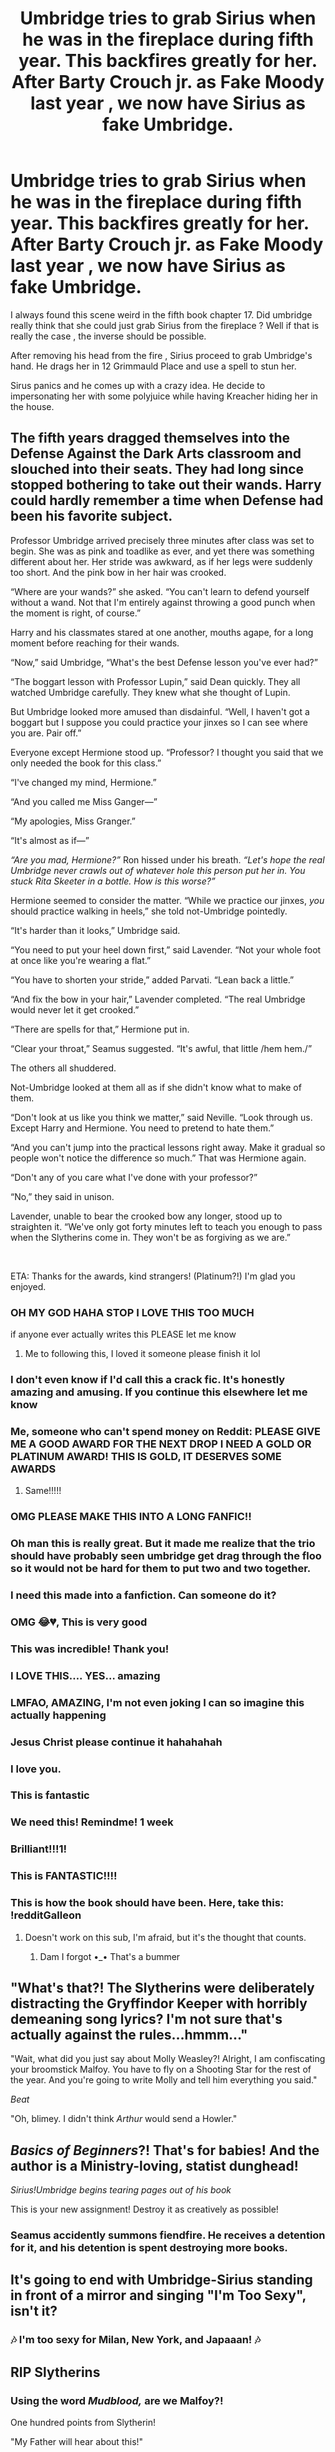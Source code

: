 #+TITLE: Umbridge tries to grab Sirius when he was in the fireplace during fifth year. This backfires greatly for her. After Barty Crouch jr. as Fake Moody last year , we now have Sirius as fake Umbridge.

* Umbridge tries to grab Sirius when he was in the fireplace during fifth year. This backfires greatly for her. After Barty Crouch jr. as Fake Moody last year , we now have Sirius as fake Umbridge.
:PROPERTIES:
:Author: _Moholin_
:Score: 801
:DateUnix: 1615741551.0
:DateShort: 2021-Mar-14
:FlairText: Prompt
:END:
I always found this scene weird in the fifth book chapter 17. Did umbridge really think that she could just grab Sirius from the fireplace ? Well if that is really the case , the inverse should be possible.

After removing his head from the fire , Sirius proceed to grab Umbridge's hand. He drags her in 12 Grimmauld Place and use a spell to stun her.

Sirus panics and he comes up with a crazy idea. He decide to impersonating her with some polyjuice while having Kreacher hiding her in the house.


** The fifth years dragged themselves into the Defense Against the Dark Arts classroom and slouched into their seats. They had long since stopped bothering to take out their wands. Harry could hardly remember a time when Defense had been his favorite subject.

Professor Umbridge arrived precisely three minutes after class was set to begin. She was as pink and toadlike as ever, and yet there was something different about her. Her stride was awkward, as if her legs were suddenly too short. And the pink bow in her hair was crooked.

“Where are your wands?” she asked. “You can't learn to defend yourself without a wand. Not that I'm entirely against throwing a good punch when the moment is right, of course.”

Harry and his classmates stared at one another, mouths agape, for a long moment before reaching for their wands.

“Now,” said Umbridge, “What's the best Defense lesson you've ever had?”

“The boggart lesson with Professor Lupin,” said Dean quickly. They all watched Umbridge carefully. They knew what she thought of Lupin.

But Umbridge looked more amused than disdainful. “Well, I haven't got a boggart but I suppose you could practice your jinxes so I can see where you are. Pair off.”

Everyone except Hermione stood up. “Professor? I thought you said that we only needed the book for this class.”

“I've changed my mind, Hermione.”

“And you called me Miss Ganger---”

“My apologies, Miss Granger.”

“It's almost as if---”

/“Are you mad, Hermione?”/ Ron hissed under his breath. /“Let's hope the real Umbridge never crawls out of whatever hole this person put her in. You stuck Rita Skeeter in a bottle. How is this worse?”/

Hermione seemed to consider the matter. “While we practice our jinxes, /you/ should practice walking in heels,” she told not-Umbridge pointedly.

“It's harder than it looks,” Umbridge said.

“You need to put your heel down first,” said Lavender. “Not your whole foot at once like you're wearing a flat.”

“You have to shorten your stride,” added Parvati. “Lean back a little.”

“And fix the bow in your hair,” Lavender completed. “The real Umbridge would never let it get crooked.”

“There are spells for that,” Hermione put in.

“Clear your throat,” Seamus suggested. “It's awful, that little /hem hem./”

The others all shuddered.

Not-Umbridge looked at them all as if she didn't know what to make of them.

“Don't look at us like you think we matter,” said Neville. “Look through us. Except Harry and Hermione. You need to pretend to hate them.”

“And you can't jump into the practical lessons right away. Make it gradual so people won't notice the difference so much.” That was Hermione again.

“Don't any of you care what I've done with your professor?”

“No,” they said in unison.

Lavender, unable to bear the crooked bow any longer, stood up to straighten it. “We've only got forty minutes left to teach you enough to pass when the Slytherins come in. They won't be as forgiving as we are.”

​

ETA: Thanks for the awards, kind strangers! (Platinum?!) I'm glad you enjoyed.
:PROPERTIES:
:Score: 538
:DateUnix: 1615763908.0
:DateShort: 2021-Mar-15
:END:

*** OH MY GOD HAHA STOP I LOVE THIS TOO MUCH

if anyone ever actually writes this PLEASE let me know
:PROPERTIES:
:Author: Kayla_tpwk
:Score: 147
:DateUnix: 1615766370.0
:DateShort: 2021-Mar-15
:END:

**** Me to following this, I loved it someone please finish it lol
:PROPERTIES:
:Author: PsychologicalLevel68
:Score: 56
:DateUnix: 1615766679.0
:DateShort: 2021-Mar-15
:END:


*** I don't even know if I'd call this a crack fic. It's honestly amazing and amusing. If you continue this elsewhere let me know
:PROPERTIES:
:Author: JoeHatesFanFiction
:Score: 70
:DateUnix: 1615770524.0
:DateShort: 2021-Mar-15
:END:


*** Me, someone who can't spend money on Reddit: PLEASE GIVE ME A GOOD AWARD FOR THE NEXT DROP I NEED A GOLD OR PLATINUM AWARD! THIS IS GOLD, IT DESERVES SOME AWARDS
:PROPERTIES:
:Author: Specialist_Bicycle61
:Score: 64
:DateUnix: 1615768759.0
:DateShort: 2021-Mar-15
:END:

**** Same!!!!!
:PROPERTIES:
:Author: ArafatGS
:Score: 11
:DateUnix: 1615814639.0
:DateShort: 2021-Mar-15
:END:


*** OMG PLEASE MAKE THIS INTO A LONG FANFIC!!
:PROPERTIES:
:Author: WickedCrystalRainbow
:Score: 18
:DateUnix: 1615797493.0
:DateShort: 2021-Mar-15
:END:


*** Oh man this is really great. But it made me realize that the trio should have probably seen umbridge get drag through the floo so it would not be hard for them to put two and two together.
:PROPERTIES:
:Author: _Moholin_
:Score: 43
:DateUnix: 1615790674.0
:DateShort: 2021-Mar-15
:END:


*** I need this made into a fanfiction. Can someone do it?
:PROPERTIES:
:Author: TheBloperM
:Score: 12
:DateUnix: 1615827668.0
:DateShort: 2021-Mar-15
:END:


*** OMG 😂💔, This is very good
:PROPERTIES:
:Author: thegladtidings
:Score: 10
:DateUnix: 1615802242.0
:DateShort: 2021-Mar-15
:END:


*** This was incredible! Thank you!
:PROPERTIES:
:Author: itzebi
:Score: 10
:DateUnix: 1615815600.0
:DateShort: 2021-Mar-15
:END:


*** I LOVE THIS.... YES... amazing
:PROPERTIES:
:Author: Marie1981Mc
:Score: 33
:DateUnix: 1615766664.0
:DateShort: 2021-Mar-15
:END:


*** LMFAO, AMAZING, I'm not even joking I can so imagine this actually happening
:PROPERTIES:
:Author: ArafatGS
:Score: 9
:DateUnix: 1615814614.0
:DateShort: 2021-Mar-15
:END:


*** Jesus Christ please continue it hahahahah
:PROPERTIES:
:Author: OV1C
:Score: 8
:DateUnix: 1615819006.0
:DateShort: 2021-Mar-15
:END:


*** I love you.
:PROPERTIES:
:Author: CryptidGrimnoir
:Score: 22
:DateUnix: 1615767511.0
:DateShort: 2021-Mar-15
:END:


*** This is fantastic
:PROPERTIES:
:Author: knightfall_9
:Score: 19
:DateUnix: 1615766624.0
:DateShort: 2021-Mar-15
:END:


*** We need this! Remindme! 1 week
:PROPERTIES:
:Author: Hermione_Granger_141
:Score: 14
:DateUnix: 1615776179.0
:DateShort: 2021-Mar-15
:END:


*** Brilliant!!!1!
:PROPERTIES:
:Author: TomorrowBeautiful
:Score: 11
:DateUnix: 1615770110.0
:DateShort: 2021-Mar-15
:END:


*** This is FANTASTIC!!!!
:PROPERTIES:
:Author: TheEmeraldDoe
:Score: 4
:DateUnix: 1615866125.0
:DateShort: 2021-Mar-16
:END:


*** This is how the book should have been. Here, take this: !redditGalleon
:PROPERTIES:
:Author: lazy-cinnamon_roll
:Score: 3
:DateUnix: 1616112188.0
:DateShort: 2021-Mar-19
:END:

**** Doesn't work on this sub, I'm afraid, but it's the thought that counts.
:PROPERTIES:
:Author: Miqdad_Suleman
:Score: 2
:DateUnix: 1616270756.0
:DateShort: 2021-Mar-20
:END:

***** Dam I forgot •_• That's a bummer
:PROPERTIES:
:Author: lazy-cinnamon_roll
:Score: 2
:DateUnix: 1616343032.0
:DateShort: 2021-Mar-21
:END:


** "What's that?! The Slytherins were deliberately distracting the Gryffindor Keeper with horribly demeaning song lyrics? I'm not sure that's actually against the rules...hmmm..."

"Wait, what did you just say about Molly Weasley?! Alright, I am confiscating your broomstick Malfoy. You have to fly on a Shooting Star for the rest of the year. And you're going to write Molly and tell him everything you said."

/Beat/

"Oh, blimey. I didn't think /Arthur/ would send a Howler."
:PROPERTIES:
:Author: CryptidGrimnoir
:Score: 78
:DateUnix: 1615766921.0
:DateShort: 2021-Mar-15
:END:


** /Basics of Beginners/?! That's for babies! And the author is a Ministry-loving, statist dunghead!

/Sirius!Umbridge begins tearing pages out of his book/

This is your new assignment! Destroy it as creatively as possible!
:PROPERTIES:
:Author: CryptidGrimnoir
:Score: 72
:DateUnix: 1615760753.0
:DateShort: 2021-Mar-15
:END:

*** Seamus accidently summons fiendfire. He receives a detention for it, and his detention is spent destroying more books.
:PROPERTIES:
:Author: zbeezle
:Score: 64
:DateUnix: 1615766746.0
:DateShort: 2021-Mar-15
:END:


** It's going to end with Umbridge-Sirius standing in front of a mirror and singing "I'm Too Sexy", isn't it?
:PROPERTIES:
:Author: Krististrasza
:Score: 69
:DateUnix: 1615755184.0
:DateShort: 2021-Mar-15
:END:

*** 🎶 I'm too sexy for Milan, New York, and Japaaan! 🎶
:PROPERTIES:
:Author: silverminnow
:Score: 34
:DateUnix: 1615755519.0
:DateShort: 2021-Mar-15
:END:


** RIP Slytherins
:PROPERTIES:
:Author: Bleepbloopbotz2
:Score: 208
:DateUnix: 1615742708.0
:DateShort: 2021-Mar-14
:END:

*** Using the word /Mudblood,/ are we Malfoy?!

One hundred points from Slytherin!

"My Father will hear about this!"

/Sirius!Umbridge yanks off Malfoy's Prefect badge and pins his mouth shut with it/
:PROPERTIES:
:Author: CryptidGrimnoir
:Score: 147
:DateUnix: 1615759944.0
:DateShort: 2021-Mar-15
:END:


** Actually they don't need to use Polyjuice potion at all. It Turns out that Sirius is actually a pretty good actor(hint hint)
:PROPERTIES:
:Author: mr_eugine_krabs
:Score: 130
:DateUnix: 1615753149.0
:DateShort: 2021-Mar-14
:END:

*** Instead Sirius manages to fool everyone with a fake mustache, a green wig and high-heels. Turns out that no one cared enough about Umbridge to bother wondering even subconsciously if there is anything wrong with her.
:PROPERTIES:
:Author: JOKERRule
:Score: 159
:DateUnix: 1615754035.0
:DateShort: 2021-Mar-15
:END:

**** Luna recognizes him though and she asks Stubby Boardman for an autograph.
:PROPERTIES:
:Author: CryptidGrimnoir
:Score: 76
:DateUnix: 1615767388.0
:DateShort: 2021-Mar-15
:END:

***** This is so perfect with the Freddie Mercury pic.
:PROPERTIES:
:Author: nescienceescape
:Score: 7
:DateUnix: 1616660115.0
:DateShort: 2021-Mar-25
:END:


**** Here is the evidence: [[https://i.imgur.com/dKUMB2G.jpg]]
:PROPERTIES:
:Author: Krististrasza
:Score: 51
:DateUnix: 1615760668.0
:DateShort: 2021-Mar-15
:END:

***** I hate you for making me look at that
:PROPERTIES:
:Author: LetterheadRough4643
:Score: 12
:DateUnix: 1615802361.0
:DateShort: 2021-Mar-15
:END:


**** Also, no one really wanted to look at her closely.
:PROPERTIES:
:Author: thrawnca
:Score: 37
:DateUnix: 1615759521.0
:DateShort: 2021-Mar-15
:END:


** I haven't road fanfics in years, and I never wanted to read one more than anything. Pls msgme if you're (general you) writing this
:PROPERTIES:
:Author: TiffieGeltz
:Score: 29
:DateUnix: 1615758653.0
:DateShort: 2021-Mar-15
:END:


** Ooooh or a twist on this idea: Self-insert into Umbridge in the middle of 5th year (maybe Halloween night?), if the writer is feeling masochistic enough to torture their avatar that is lol.

The person in Umbridge could even wind up getting help from the Gryffindors to better "pass" as Umbitch.
:PROPERTIES:
:Author: Avigorus
:Score: 25
:DateUnix: 1615788692.0
:DateShort: 2021-Mar-15
:END:

*** I am almost sure it exists. I've read this.
:PROPERTIES:
:Author: YuliyaKar
:Score: 7
:DateUnix: 1615895074.0
:DateShort: 2021-Mar-16
:END:

**** I've read one with Lockhart (Amalgum, Lockhart's Folly, [[https://www.fanfiction.net/s/11913447/1/Amalgum-Lockhart-s-Folly]]), but not Umbridge... I'll have to start searching later...
:PROPERTIES:
:Author: Avigorus
:Score: 5
:DateUnix: 1615934672.0
:DateShort: 2021-Mar-17
:END:

***** I started looking for it and realized that I read an Umbridge self-isert in Russian. It's unlikely that you know the language but here it just in case ([[https://ficbook.net/readfic/5530520]]).

I also found this one linkffn(8416400).
:PROPERTIES:
:Author: YuliyaKar
:Score: 6
:DateUnix: 1615968572.0
:DateShort: 2021-Mar-17
:END:

****** [[https://www.fanfiction.net/s/8416400/1/][*/Quantum Shift/*]] by [[https://www.fanfiction.net/u/1373175/RebeccaRoy][/RebeccaRoy/]]

#+begin_quote
  Ending up in the Harry Potter world sounds cool right? Not really when one ends up as Dolores Umbridge and has to figure out how to change things without being found out. A mentor fic.
#+end_quote

^{/Site/:} ^{fanfiction.net} ^{*|*} ^{/Category/:} ^{Harry} ^{Potter} ^{*|*} ^{/Rated/:} ^{Fiction} ^{T} ^{*|*} ^{/Chapters/:} ^{18} ^{*|*} ^{/Words/:} ^{45,836} ^{*|*} ^{/Reviews/:} ^{89} ^{*|*} ^{/Favs/:} ^{106} ^{*|*} ^{/Follows/:} ^{98} ^{*|*} ^{/Updated/:} ^{Apr} ^{21,} ^{2013} ^{*|*} ^{/Published/:} ^{Aug} ^{11,} ^{2012} ^{*|*} ^{/Status/:} ^{Complete} ^{*|*} ^{/id/:} ^{8416400} ^{*|*} ^{/Language/:} ^{English} ^{*|*} ^{/Genre/:} ^{Adventure/Hurt/Comfort} ^{*|*} ^{/Characters/:} ^{Harry} ^{P.,} ^{Dolores} ^{U.} ^{*|*} ^{/Download/:} ^{[[http://www.ff2ebook.com/old/ffn-bot/index.php?id=8416400&source=ff&filetype=epub][EPUB]]} ^{or} ^{[[http://www.ff2ebook.com/old/ffn-bot/index.php?id=8416400&source=ff&filetype=mobi][MOBI]]}

--------------

*FanfictionBot*^{2.0.0-beta} | [[https://github.com/FanfictionBot/reddit-ffn-bot/wiki/Usage][Usage]] | [[https://www.reddit.com/message/compose?to=tusing][Contact]]
:PROPERTIES:
:Author: FanfictionBot
:Score: 3
:DateUnix: 1615968593.0
:DateShort: 2021-Mar-17
:END:


****** sadly I don't... though I have thought I'd like to learn, albeit there aren't enough hours in the day already... Found one though: [[https://www.fanfiction.net/s/8416400/1/Quantum-Shift]]
:PROPERTIES:
:Author: Avigorus
:Score: 3
:DateUnix: 1615970285.0
:DateShort: 2021-Mar-17
:END:


*** Sounds like the lead in to a 9 to 5 story.
:PROPERTIES:
:Author: dmreif
:Score: 3
:DateUnix: 1615923697.0
:DateShort: 2021-Mar-16
:END:


** Here take my poor people award and write the story please
:PROPERTIES:
:Author: Queen_Ares
:Score: 8
:DateUnix: 1615805026.0
:DateShort: 2021-Mar-15
:END:


** Omg between this idea and the Weasley twins as the MoD I think there is so much potential for mayhem and laughs it's almost like watching a Monty python movie/sketch for the first time, if anyone wants to write this it could end up a classic!! :)
:PROPERTIES:
:Author: 1Bobafett11
:Score: 5
:DateUnix: 1615822922.0
:DateShort: 2021-Mar-15
:END:


** RemindMe! 7 days
:PROPERTIES:
:Author: kuroiatropos
:Score: 25
:DateUnix: 1615745772.0
:DateShort: 2021-Mar-14
:END:


** Oh my god this is brilliant HAHAHA
:PROPERTIES:
:Author: Equivalent-Ad5896
:Score: 4
:DateUnix: 1615807189.0
:DateShort: 2021-Mar-15
:END:


** I would so read this
:PROPERTIES:
:Author: TheRealHellequin
:Score: 5
:DateUnix: 1615810141.0
:DateShort: 2021-Mar-15
:END:


** YES PLEASE, I'd love to read this! <3
:PROPERTIES:
:Author: bleeb90
:Score: 8
:DateUnix: 1615756277.0
:DateShort: 2021-Mar-15
:END:


** Fuck this is brilliant xD
:PROPERTIES:
:Author: Snoo-31074
:Score: 7
:DateUnix: 1615757611.0
:DateShort: 2021-Mar-15
:END:


** RemindMe! 7 days
:PROPERTIES:
:Author: tequilavixen
:Score: 12
:DateUnix: 1615746056.0
:DateShort: 2021-Mar-14
:END:


** RemindMe!(6 days)
:PROPERTIES:
:Author: QuirkyPuff
:Score: 12
:DateUnix: 1615745559.0
:DateShort: 2021-Mar-14
:END:

*** I will be messaging you in 6 days on [[http://www.wolframalpha.com/input/?i=2021-03-20%2018:12:39%20UTC%20To%20Local%20Time][*2021-03-20 18:12:39 UTC*]] to remind you of [[https://www.reddit.com/r/HPfanfiction/comments/m4z2ra/umbridge_tries_to_grab_sirius_when_he_was_in_the/gqx73cq/?context=3][*this link*]]

[[https://www.reddit.com/message/compose/?to=RemindMeBot&subject=Reminder&message=%5Bhttps%3A%2F%2Fwww.reddit.com%2Fr%2FHPfanfiction%2Fcomments%2Fm4z2ra%2Fumbridge_tries_to_grab_sirius_when_he_was_in_the%2Fgqx73cq%2F%5D%0A%0ARemindMe%21%202021-03-20%2018%3A12%3A39%20UTC][*87 OTHERS CLICKED THIS LINK*]] to send a PM to also be reminded and to reduce spam.

^{Parent commenter can} [[https://www.reddit.com/message/compose/?to=RemindMeBot&subject=Delete%20Comment&message=Delete%21%20m4z2ra][^{delete this message to hide from others.}]]

--------------

[[https://www.reddit.com/r/RemindMeBot/comments/e1bko7/remindmebot_info_v21/][^{Info}]]

[[https://www.reddit.com/message/compose/?to=RemindMeBot&subject=Reminder&message=%5BLink%20or%20message%20inside%20square%20brackets%5D%0A%0ARemindMe%21%20Time%20period%20here][^{Custom}]]
[[https://www.reddit.com/message/compose/?to=RemindMeBot&subject=List%20Of%20Reminders&message=MyReminders%21][^{Your Reminders}]]
[[https://www.reddit.com/message/compose/?to=Watchful1&subject=RemindMeBot%20Feedback][^{Feedback}]]
:PROPERTIES:
:Author: RemindMeBot
:Score: 11
:DateUnix: 1615746481.0
:DateShort: 2021-Mar-14
:END:


** RemindMe!(6 days)
:PROPERTIES:
:Author: Dragonblade0123
:Score: 9
:DateUnix: 1615747196.0
:DateShort: 2021-Mar-14
:END:


** Remind me! 5days
:PROPERTIES:
:Author: Scary_Treant_229
:Score: 3
:DateUnix: 1615806092.0
:DateShort: 2021-Mar-15
:END:


** Remind me!(7 days)
:PROPERTIES:
:Author: kosondroom
:Score: 2
:DateUnix: 1615807908.0
:DateShort: 2021-Mar-15
:END:


** remindme! (28 days)
:PROPERTIES:
:Author: Mannat_Singh
:Score: 2
:DateUnix: 1615816614.0
:DateShort: 2021-Mar-15
:END:


** RemindMe!(7 days)
:PROPERTIES:
:Author: Kayla_tpwk
:Score: 2
:DateUnix: 1615766441.0
:DateShort: 2021-Mar-15
:END:


** Remind me!(6 days)
:PROPERTIES:
:Author: DGFDNTRVLP
:Score: 1
:DateUnix: 1615759730.0
:DateShort: 2021-Mar-15
:END:


** RemindMe!(10 days)
:PROPERTIES:
:Author: Im_notDeadpool
:Score: 1
:DateUnix: 1615758100.0
:DateShort: 2021-Mar-15
:END:


** RemindMe!(5 days)
:PROPERTIES:
:Author: papayalea
:Score: 0
:DateUnix: 1615765683.0
:DateShort: 2021-Mar-15
:END:


** Remind me!(7 days)
:PROPERTIES:
:Author: cultisnaive42
:Score: 2
:DateUnix: 1615771126.0
:DateShort: 2021-Mar-15
:END:


** Remind me in seven days
:PROPERTIES:
:Author: saynothingever
:Score: -1
:DateUnix: 1615769198.0
:DateShort: 2021-Mar-15
:END:


** Omg! I LOVE IT ,

When are you going to update this ?
:PROPERTIES:
:Author: Boba_HP_MCU_Addict
:Score: 1
:DateUnix: 1615996292.0
:DateShort: 2021-Mar-17
:END:
